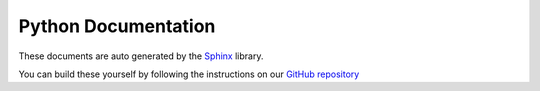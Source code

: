 Python Documentation
---------------------

These documents are auto generated by the `Sphinx <https://www.sphinx-doc.org/en/master/>`_ library.

.. image:: /images/sphinxheader.png
  :width: 400
  :target: https://www.sphinx-doc.org/en/master
  :alt: Alternative text

You can build these yourself by following the instructions on our `GitHub repository <https://github.com/TheLineAnimation/TheLineAnimation>`_

.. only:: builder_html and (not singlehtml)

   .. container:: tocdescr

      .. container:: descr
         ..name lib_docs

         .. figure:: /images/studio_ui.jpg
            :target: ./docs/lib.html

         Lib Module
            Maya Python Code

   .. container:: tocdescr

      .. container:: descr
         ..name lib_docs

         .. figure:: /images/studio_ui.jpg
            :target: ./docs/hosts_maya.html

         Maya Host Module
            Maya Version

